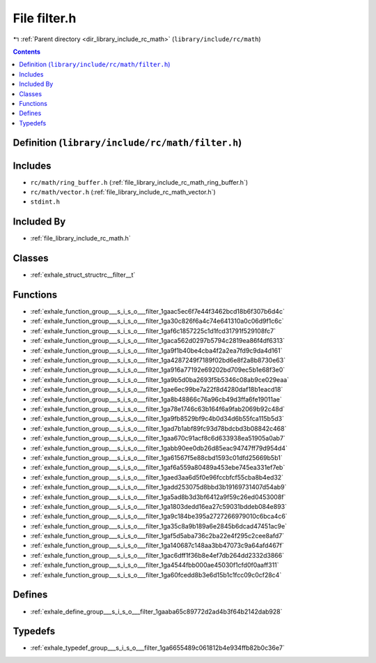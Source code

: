 
.. _file_library_include_rc_math_filter.h:

File filter.h
=============

|exhale_lsh| :ref:`Parent directory <dir_library_include_rc_math>` (``library/include/rc/math``)

.. |exhale_lsh| unicode:: U+021B0 .. UPWARDS ARROW WITH TIP LEFTWARDS


.. contents:: Contents
   :local:
   :backlinks: none

Definition (``library/include/rc/math/filter.h``)
-------------------------------------------------






Includes
--------


- ``rc/math/ring_buffer.h`` (:ref:`file_library_include_rc_math_ring_buffer.h`)

- ``rc/math/vector.h`` (:ref:`file_library_include_rc_math_vector.h`)

- ``stdint.h``



Included By
-----------


- :ref:`file_library_include_rc_math.h`




Classes
-------


- :ref:`exhale_struct_structrc__filter__t`


Functions
---------


- :ref:`exhale_function_group___s_i_s_o___filter_1gaac5ec6f7e44f3462bcd18b6f307b6d4c`

- :ref:`exhale_function_group___s_i_s_o___filter_1ga30c826f6a4c74e641310a0c06d9f1c6c`

- :ref:`exhale_function_group___s_i_s_o___filter_1gaf6c1857225c1d1fcd31791f529108fc7`

- :ref:`exhale_function_group___s_i_s_o___filter_1gaca562d0297b5794c2819ea86f4df6313`

- :ref:`exhale_function_group___s_i_s_o___filter_1ga9f1b40be4cba4f2a2ea7fd9c9da4d161`

- :ref:`exhale_function_group___s_i_s_o___filter_1ga4287249f7189f02bd6e8f2a8b8730e63`

- :ref:`exhale_function_group___s_i_s_o___filter_1ga916a77192e69202bd709ec5b1e68f3e0`

- :ref:`exhale_function_group___s_i_s_o___filter_1ga9b5d0ba2693f5b5346c08ab9ce029eaa`

- :ref:`exhale_function_group___s_i_s_o___filter_1gae6ec99be7a22f8d4280daf18b1eacd18`

- :ref:`exhale_function_group___s_i_s_o___filter_1ga8b48866c76a96cb49d3ffa6fe19011ae`

- :ref:`exhale_function_group___s_i_s_o___filter_1ga78e1746c63b164f6a9fab2069b92c48d`

- :ref:`exhale_function_group___s_i_s_o___filter_1ga9fb8529bf9c4b0d34d6b55fca115b5d3`

- :ref:`exhale_function_group___s_i_s_o___filter_1gad7b1abf89fc93d78bdcbd3b08842c468`

- :ref:`exhale_function_group___s_i_s_o___filter_1gaa670c91acf8c6d633938ea51905a0ab7`

- :ref:`exhale_function_group___s_i_s_o___filter_1gabb90ee0db26d85eac94747ff79d954d4`

- :ref:`exhale_function_group___s_i_s_o___filter_1ga61567f5e88cbd1593c01dfd25669b5b1`

- :ref:`exhale_function_group___s_i_s_o___filter_1gaf6a559a80489a453ebe745ea331ef7eb`

- :ref:`exhale_function_group___s_i_s_o___filter_1gaed3aa6d5f0e96fccbfcf55cba8b4ed32`

- :ref:`exhale_function_group___s_i_s_o___filter_1gadd253075d8bbd3b19169731407d54ab9`

- :ref:`exhale_function_group___s_i_s_o___filter_1ga5ad8b3d3bf6412a9f59c26ed0453008f`

- :ref:`exhale_function_group___s_i_s_o___filter_1ga1803dedd16ea27c59031bddeb084e893`

- :ref:`exhale_function_group___s_i_s_o___filter_1ga9c184be395a2727266979010c6bca4c6`

- :ref:`exhale_function_group___s_i_s_o___filter_1ga35c8a9b189a6e2845b6dcad47451ac9e`

- :ref:`exhale_function_group___s_i_s_o___filter_1gaf5d5aba736c2ba22e4f295c2cee8afd7`

- :ref:`exhale_function_group___s_i_s_o___filter_1ga140687c148aa3bb47073c9a64afd467f`

- :ref:`exhale_function_group___s_i_s_o___filter_1gac6dff1f36b8e4ef7db264dd2332d3866`

- :ref:`exhale_function_group___s_i_s_o___filter_1ga4544fbb000ae45030f1cfd0f0aaff311`

- :ref:`exhale_function_group___s_i_s_o___filter_1ga60fcedd8b3e6d15b1c1fcc09c0cf28c4`


Defines
-------


- :ref:`exhale_define_group___s_i_s_o___filter_1gaaba65c89772d2ad4b3f64b2142dab928`


Typedefs
--------


- :ref:`exhale_typedef_group___s_i_s_o___filter_1ga6655489c061812b4e934ffb82b0c36e7`

